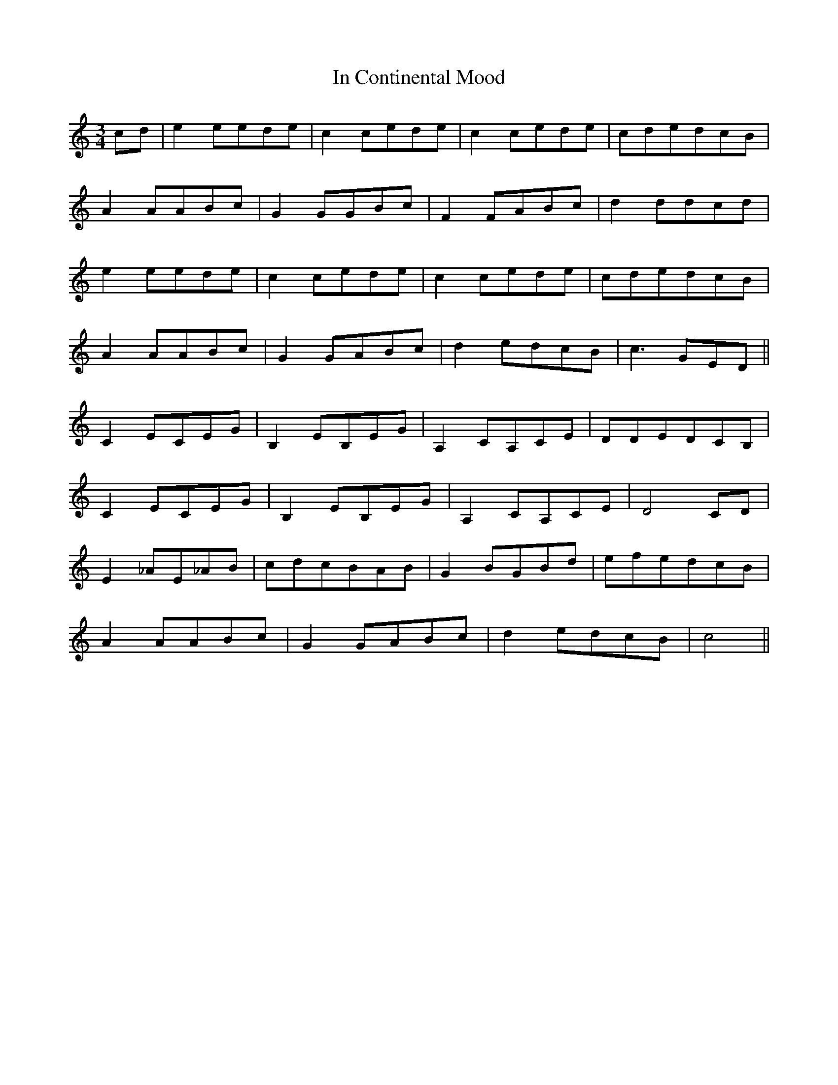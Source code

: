 X: 18855
T: In Continental Mood
R: waltz
M: 3/4
K: Cmajor
cd|e2 eede|c2 cede|c2 cede|cdedcB|
A2 AABc|G2 GGBc|F2 FABc|d2 ddcd|
e2 eede|c2 cede|c2 cede|cdedcB|
A2 AABc|G2GABc|d2 edcB|c3 GED||
C2ECEG|B,2EB,EG|A,2CA,CE|DDEDCB,|
C2ECEG|B,2EB,EG|A,2CA,CE|D4 CD|
E2 _AE_AB|cdcBAB|G2 BGBd|efedcB|
A2 AABc|G2 GABc|d2 edcB|c4||

